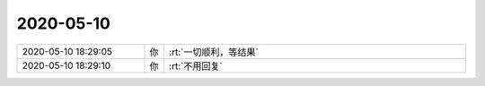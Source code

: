 2020-05-10
-------------

.. list-table::
   :widths: 25, 1, 60

   * - 2020-05-10 18:29:05
     - 你
     - :rt:`一切顺利，等结果`
   * - 2020-05-10 18:29:10
     - 你
     - :rt:`不用回复`